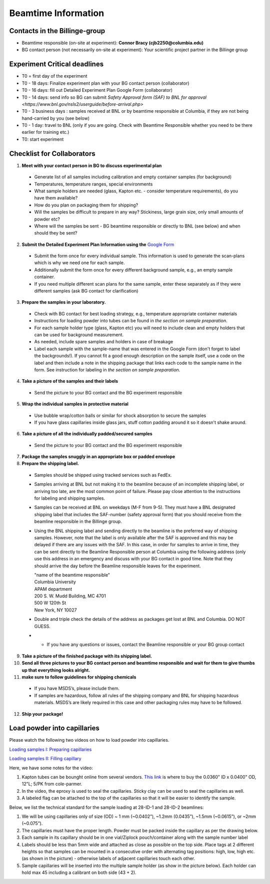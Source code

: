 ====================
Beamtime Information
====================

Contacts in the Billinge-group
------------------------------
* Beamtime responsible (on-site at experiment): **Connor Bracy (cjb2250@columbia.edu)**
* BG contact person (not necessarily on-site at experiment): Your scientific project partner in the Billinge group


Experiment Critical deadlines
-----------------------------
* T0 = first day of the experiment
* T0 - 18 days: Finalize experiment plan with your BG contact person (collaborator)
* T0 - 16 days: fill out Detailed Experiment Plan Google Form (collaborator) 
* T0 - 14 days: send info so BG can submit `Safety Approval form (SAF) to BNL for approval <https://www.bnl.gov/nsls2/userguide/before-arrival.php>`
* T0 - 3 business days : samples received at BNL or by beamtime responsible at Columbia, if they are not being hand-carried by you (see below)
* T0 - 1 day: travel to BNL (only if you are going. Check with Beamtime Responsible whether you need to be there earlier for training etc.)
* T0: start experiment


Checklist for Collaborators
---------------------------
1. **Meet with your contact person in BG to discuss experimental plan**

  * Generate list of all samples including calibration and empty container samples (for background)
  * Temperatures, temperature ranges, special environments
  * What sample holders are needed (glass, Kapton etc. - consider temperature requirements), do you have them available?
  * How do you plan on packaging them for shipping?
  * Will the samples be difficult to prepare in any way? Stickiness, large grain size, only small amounts of powder etc?
  * Where will the samples be sent - BG beamtime responsible or directly to BNL (see below) and when should they be sent?
  
2. **Submit the Detailed Experiment Plan Information using the** `Google Form <https://forms.gle/cMGgdg8PFwBoareC9>`_

  * Submit the form once for every individual sample.  This information is used to generate the scan-plans which is why we need one for each sample.
  * Additionally submit the form once for every different background sample, e.g., an empty sample container.
  * If you need multiple different scan plans for the same sample, enter these separately as if they were different samples (ask BG contact for clarification)
  
3. **Prepare the samples in your laboratory.**

  * Check with BG contact for best loading strategy, e.g., temperature appropriate container materials
  * Instructions for loading powder into tubes can be found in `the section on sample preparation`.
  * For each sample holder type (glass, Kapton etc) you will need to include clean and empty holders that can be used for background measurement.  
  * As needed, include spare samples and holders in case of breakage 
  * Label each sample with the sample-name that was entered in the Google Form (don't forget to label the backgrounds!). If you cannot fit a good enough description on the sample itself, use a code on the label and then include a note in the shipping package that links each code to the sample name in the form. See instruction for labeling in `the section on sample preparation`.
  
4. **Take a picture of the samples and their labels**
   
  * Send the picture to your BG contact and the BG experiment responsible
  
5. **Wrap the individual samples in protective material**
   
  * Use bubble wrap/cotton balls or similar for shock absorption to secure the samples
  * If you have glass capillaries inside glass jars, stuff cotton padding around it so it doesn't shake around.
  
6. **Take a picture of all the individually padded/secured samples**

  * Send the picture to your BG contact and the BG experiment responsible
  
7. **Package the samples snuggly in an appropriate box or padded envelope**

8. **Prepare the shipping label.**

  * Samples should be shipped using tracked services such as FedEx.
  * Samples arriving at BNL but not making it to the beamline because of an incomplete shipping label, or arriving too late, are the most common point of failure.  Please pay close attention to the instructions for labeling and shipping samples.
  * Samples can be received at BNL on weekdays (M-F from 9-5).  They must have a BNL designated shipping label that includes the SAF-number (safety approval form) that you should receive from the beamline responsible in the Billinge group.  
  * Using the BNL shipping label and sending directly to the beamline is the preferred way of shipping samples.  However, note that the label is only available after the SAF is approved and this may be delayed if there are any issues with the SAF.  In this case, in order for samples to arrive in time, they can be sent directly to the Beamline Responsible person at Columbia using the following address (only use this address in an emergency and discuss with your BG contact in good time.  Note that they should arrive the day before the Beamline responsible leaves for the experiment.

    | "name of the beamtime responsible"
    | Columbia University
    | APAM department
    | 200 S. W. Mudd Building, MC 4701
    | 500 W 120th St
    | New York, NY 10027

  * Double and triple check the details of the address as packages get lost at BNL and Columbia.  DO NOT GUESS.
  * * If you have any questions or issues, contact the Beamline responsible or your BG group contact 

9. **Take a picture of the finished package with its shipping label.**

10. **Send all three pictures to your BG contact person and beamtime responsible and wait for them to give thumbs up that everything looks alright.**

11. **make sure to follow guidelines for shipping chemicals**

  * If you have MSDS’s, please include them.  
  * If samples are hazardous, follow all rules of the shipping company and BNL for shipping hazardous materials.  MSDS’s are likely required in this case and other packaging rules may have to be followed.

12. **Ship your package!**


Load powder into capillaries
----------------------------

Please watch the following two videos on how to load powder into capillaries.

`Loading samples I: Preparing capillaries <https://www.youtube.com/watch?v=xgl-jkMqSsA>`_

`Loading samples II: Filling capillary <https://www.youtube.com/watch?v=5JBTw4kEXGY>`_

Here, we have some notes for the video:

1. Kapton tubes can be bounght online from several vendors. `This link <https://www.coleparmer.com/i/masterflex-transfer-tubing-polyimide-0-0360-id-x-0-0400-od-12-l-5-pk/9582008>`_ is where to buy the 0.0360" ID x 0.0400" OD, 12"L; 5/PK from cole-parmer.

#. In the video, the eproxy is used to seal the capillaries. Sticky clay can be used to seal the capillaries as well.

#. A labeled flag can be attached to the top of the capillaries so that it will be easier to identify the sample.

Below, we list the technical standard for the sample loading at 28-ID-1 and 28-ID-2 beamlines:

#. We will be using capillaries only of size (OD) ~ 1 mm (~0.0402”), ~1.2mm (0.0435”), ~1.5mm (~0.0615”), or ~2mm (~0.075”).

#. The capillaries must have the proper length. Powder must be packed inside the capillary as per the drawing below.

#. Each sample in its capillary should be in one vial/Ziplock pouch/container along with the sample number label

#. Labels should be less than 5mm wide and attached as close as possible on the top side. Place tags at 2 different heights so that samples can be mounted in a consecutive order with alternating tag positions: high, low, high etc.(as shown in the picture) - otherwise labels of adjacent capillaries touch each other.

#. Sample capillaries will be inserted into the multiple sample holder (as show in the picture below). Each holder can hold max 45 including a calibrant on both side (43 + 2).

.. image:: _static/capillaries_photo.png

